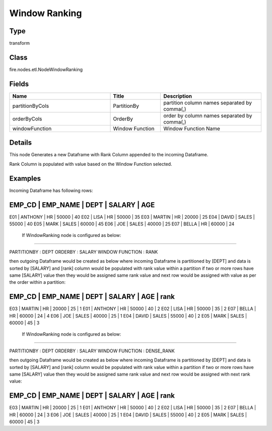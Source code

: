 Window Ranking
=========== 



Type
--------- 

transform

Class
--------- 

fire.nodes.etl.NodeWindowRanking

Fields
--------- 

.. list-table::
      :widths: 10 5 10
      :header-rows: 1

      * - Name
        - Title
        - Description
      * - partitionByCols
        - PartitionBy
        - partition column names separated by comma(,) 
      * - orderByCols
        - OrderBy
        - order by column names separated by comma(,)
      * - windowFunction
        - Window Function
        - Window Function Name


Details
-------


This node Generates a new Dataframe with Rank Column appended to the incoming Dataframe.

Rank Column is populated with value based on the Window Function selected.


Examples
-------


Incoming Dataframe has following rows:

EMP_CD    |    EMP_NAME    |    DEPT    |    SALARY    |    AGE    
------------------------------------------------------------------------
E01       |    ANTHONY     |    HR      |    50000     |    40
E02       |    LISA        |    HR      |    50000     |    35
E03       |    MARTIN      |    HR      |    20000     |    25
E04       |    DAVID       |    SALES   |    55000     |    40
E05       |    MARK        |    SALES   |    60000     |    45
E06       |    JOE         |    SALES   |    40000     |    25
E07       |    BELLA       |    HR      |    60000     |    24

 If WindowRanking node is configured as below:
+++++++++++++++

PARTITIONBY      :     DEPT
ORDERBY          :     SALARY
WINDOW FUNCTION  :     RANK

then outgoing Dataframe would be created as below 
where incoming Dataframe is partitioned by [DEPT] and data is sorted by [SALARY] and [rank] column would be populated with rank value within a partition
if two or more rows have same [SALARY] value then they would be assigned same rank value and next row would be assigned with value as per the order within a partition:

EMP_CD    |    EMP_NAME    |    DEPT    |    SALARY    |    AGE    |    rank
---------------------------------------------------------------------------------------
E03       |    MARTIN      |    HR      |    20000     |    25     |    1
E01       |    ANTHONY     |    HR      |    50000     |    40     |    2
E02       |    LISA        |    HR      |    50000     |    35     |    2
E07       |    BELLA       |    HR      |    60000     |    24     |    4
E06       |    JOE         |    SALES   |    40000     |    25     |    1
E04       |    DAVID       |    SALES   |    55000     |    40     |    2
E05       |    MARK        |    SALES   |    60000     |    45     |    3

 If WindowRanking node is configured as below:
+++++++++++++++

PARTITIONBY      :     DEPT
ORDERBY          :     SALARY
WINDOW FUNCTION  :     DENSE_RANK

then outgoing Dataframe would be created as below 
where incoming Dataframe is partitioned by [DEPT] and data is sorted by [SALARY] and [rank] column would be populated with rank value within a partition
if two or more rows have same [SALARY] value then they would be assigned same rank value and next row would be assigned with next rank value:

EMP_CD    |    EMP_NAME    |    DEPT    |    SALARY    |    AGE    |    rank
---------------------------------------------------------------------------------------
E03       |    MARTIN      |    HR      |    20000     |    25     |    1
E01       |    ANTHONY     |    HR      |    50000     |    40     |    2
E02       |    LISA        |    HR      |    50000     |    35     |    2
E07       |    BELLA       |    HR      |    60000     |    24     |    3
E06       |    JOE         |    SALES   |    40000     |    25     |    1
E04       |    DAVID       |    SALES   |    55000     |    40     |    2
E05       |    MARK        |    SALES   |    60000     |    45     |    3
